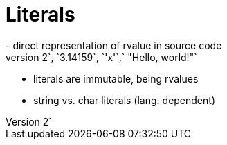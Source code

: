 = Literals
- direct representation of rvalue in source code
  e.g. `2`, `3.14159`, `'x'`,` "Hello, world!"`
  - literals are immutable, being rvalues
  - string vs. char literals (lang. dependent)
